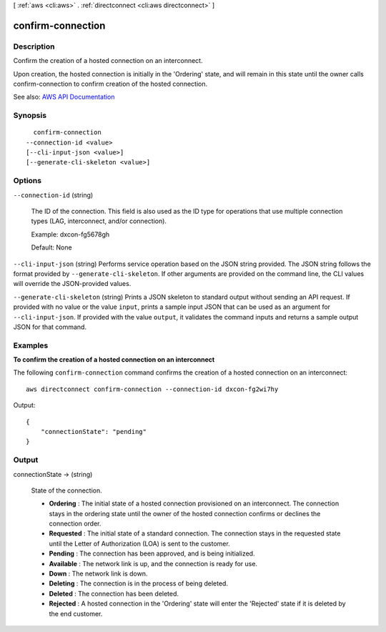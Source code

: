 [ :ref:`aws <cli:aws>` . :ref:`directconnect <cli:aws directconnect>` ]

.. _cli:aws directconnect confirm-connection:


******************
confirm-connection
******************



===========
Description
===========



Confirm the creation of a hosted connection on an interconnect.

 

Upon creation, the hosted connection is initially in the 'Ordering' state, and will remain in this state until the owner calls confirm-connection to confirm creation of the hosted connection.



See also: `AWS API Documentation <https://docs.aws.amazon.com/goto/WebAPI/directconnect-2012-10-25/ConfirmConnection>`_


========
Synopsis
========

::

    confirm-connection
  --connection-id <value>
  [--cli-input-json <value>]
  [--generate-cli-skeleton <value>]




=======
Options
=======

``--connection-id`` (string)


  The ID of the connection. This field is also used as the ID type for operations that use multiple connection types (LAG, interconnect, and/or connection).

   

  Example: dxcon-fg5678gh

   

  Default: None

  

``--cli-input-json`` (string)
Performs service operation based on the JSON string provided. The JSON string follows the format provided by ``--generate-cli-skeleton``. If other arguments are provided on the command line, the CLI values will override the JSON-provided values.

``--generate-cli-skeleton`` (string)
Prints a JSON skeleton to standard output without sending an API request. If provided with no value or the value ``input``, prints a sample input JSON that can be used as an argument for ``--cli-input-json``. If provided with the value ``output``, it validates the command inputs and returns a sample output JSON for that command.



========
Examples
========

**To confirm the creation of a hosted connection on an interconnect**

The following ``confirm-connection`` command confirms the creation of a hosted connection on an interconnect::

  aws directconnect confirm-connection --connection-id dxcon-fg2wi7hy

Output::

  {
      "connectionState": "pending"
  }


======
Output
======

connectionState -> (string)

  

  State of the connection.

   

   
  * **Ordering** : The initial state of a hosted connection provisioned on an interconnect. The connection stays in the ordering state until the owner of the hosted connection confirms or declines the connection order. 
   
  * **Requested** : The initial state of a standard connection. The connection stays in the requested state until the Letter of Authorization (LOA) is sent to the customer. 
   
  * **Pending** : The connection has been approved, and is being initialized. 
   
  * **Available** : The network link is up, and the connection is ready for use. 
   
  * **Down** : The network link is down. 
   
  * **Deleting** : The connection is in the process of being deleted. 
   
  * **Deleted** : The connection has been deleted. 
   
  * **Rejected** : A hosted connection in the 'Ordering' state will enter the 'Rejected' state if it is deleted by the end customer. 
   

  

  

